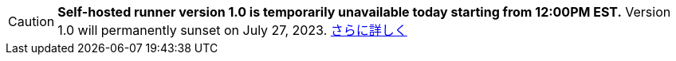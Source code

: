 CAUTION: **Self-hosted runner version 1.0 is temporarily unavailable today starting from 12:00PM EST.** Version 1.0 will permanently sunset on July 27, 2023. xref:upgrading-circleci-machine-runner-on-cloud#[さらに詳しく]
